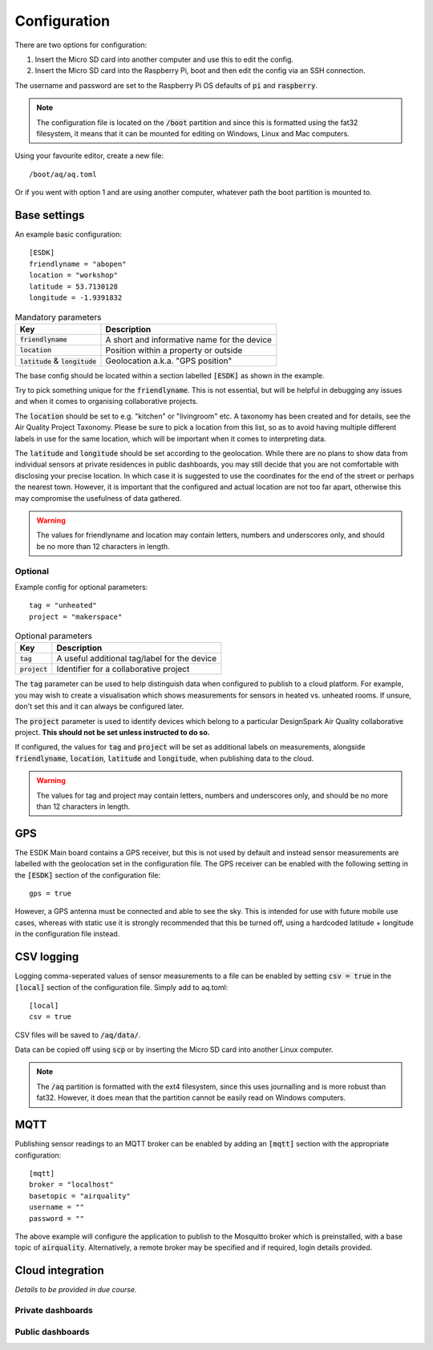 Configuration
-------------

There are two options for configuration:

#. Insert the Micro SD card into another computer and use this to edit the config.
#. Insert the Micro SD card into the Raspberry Pi, boot and then edit the config via an SSH connection.

The username and password are set to the Raspberry Pi OS defaults of :code:`pi` and :code:`raspberry`.

.. note::
   The configuration file is located on the :code:`/boot` partition and since this is formatted using the fat32 filesystem, it means that it can be mounted for editing on Windows, Linux and Mac computers.

Using your favourite editor, create a new file::

    /boot/aq/aq.toml

Or if you went with option 1 and are using another computer, whatever path the boot partition is mounted to. 

Base settings
==============

An example basic configuration::

    [ESDK]
    friendlyname = "abopen"
    location = "workshop"
    latitude = 53.7130128
    longitude = -1.9391832

.. list-table:: Mandatory parameters
   :widths: auto
   :header-rows: 1

   * - Key
     - Description
   * - :code:`friendlyname`
     - A short and informative name for the device
   * - :code:`location`
     - Position within a property or outside
   * - :code:`latitude` & :code:`longitude`
     - Geolocation a.k.a. "GPS position"

The base config should be located within a section labelled :code:`[ESDK]` as shown in the example.

Try to pick something unique for the :code:`friendlyname`. This is not essential, but will be helpful in debugging any issues and when it comes to organising collaborative projects.

The :code:`location` should be set to e.g. "kitchen" or "livingroom" etc. A taxonomy has been created and for details, see the Air Quality Project Taxonomy. Please be sure to pick a location from this list, so as to avoid having multiple different labels in use for the same location, which will be important when it comes to interpreting data.

The :code:`latitude` and :code:`longitude` should be set according to the geolocation. While there are no plans to show data from individual sensors at private residences in public dashboards, you may still decide that you are not comfortable with disclosing your precise location. In which case it is suggested to use the coordinates for the end of the street or perhaps the nearest town. However, it is important that the configured and actual location are not too far apart, otherwise this may compromise the usefulness of data gathered.

.. warning::
    The values for friendlyname and location may contain letters, numbers and underscores only, and should be no more than 12 characters in length.

Optional
********

Example config for optional parameters::

    tag = "unheated"
    project = "makerspace"

.. list-table:: Optional parameters
   :widths: auto
   :header-rows: 1

   * - Key
     - Description
   * - :code:`tag`
     - A useful additional tag/label for the device
   * - :code:`project`
     - Identifier for a collaborative project

The :code:`tag` parameter can be used to help distinguish data when configured to publish to a cloud platform. For example, you may wish to create a visualisation which shows measurements for sensors in heated vs. unheated rooms. If unsure, don't set this and it can always be configured later.

The :code:`project` parameter is used to identify devices which belong to a particular DesignSpark Air Quality collaborative project. **This should not be set unless instructed to do so.**

If configured, the values for :code:`tag` and :code:`project` will be set as additional labels on measurements, alongside :code:`friendlyname`, :code:`location`, :code:`latitude` and :code:`longitude`, when publishing data to the cloud. 

.. warning::
    The values for tag and project may contain letters, numbers and underscores only, and should be no more than 12 characters in length.

GPS
===

The ESDK Main board contains a GPS receiver, but this is not used by default and instead sensor measurements are labelled with the geolocation set in the configuration file. The GPS receiver can be enabled with the following setting in the :code:`[ESDK]` section of the configuration file::

    gps = true

However, a GPS antenna must be connected and able to see the sky. This is intended for use with future mobile use cases, whereas with static use it is strongly recommended that this be turned off, using a hardcoded latitude + longitude in the configuration file instead. 

CSV logging
===========

Logging comma-seperated values of sensor measurements to a file can be enabled by setting :code:`csv = true` in the :code:`[local]` section of the configuration file. Simply add to aq.toml::

    [local]
    csv = true

CSV files will be saved to :code:`/aq/data/`.

Data can be copied off using :code:`scp` or by inserting the Micro SD card into another Linux computer.

.. note::
   The :code:`/aq` partition is formatted with the ext4 filesystem, since this uses journalling and is more robust than fat32. However, it does mean that the partition cannot be easily read on Windows computers.

MQTT
====

Publishing sensor readings to an MQTT broker can be enabled by adding an :code:`[mqtt]` section with the appropriate configuration::

    [mqtt]
    broker = "localhost"
    basetopic = "airquality"
    username = ""
    password = ""

The above example will configure the application to publish to the Mosquitto broker which is preinstalled, with a base topic of :code:`airquality`. Alternatively, a remote broker may be specified and if required, login details provided.

Cloud integration
=================

*Details to be provided in due course.*

Private dashboards
******************

Public dashboards
*****************
